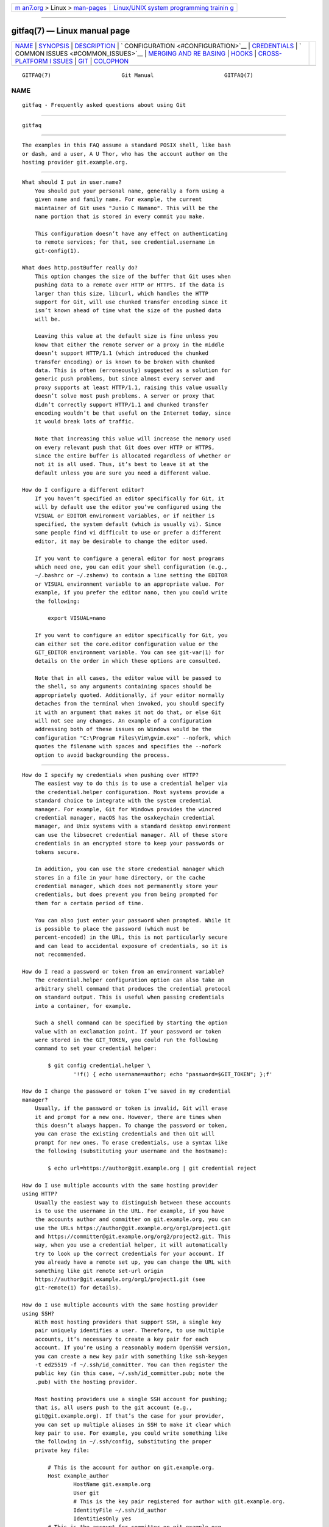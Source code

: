 .. container:: page-top

.. container:: nav-bar

   +----------------------------------+----------------------------------+
   | `m                               | `Linux/UNIX system programming   |
   | an7.org <../../../index.html>`__ | trainin                          |
   | > Linux >                        | g <http://man7.org/training/>`__ |
   | `man-pages <../index.html>`__    |                                  |
   +----------------------------------+----------------------------------+

--------------

gitfaq(7) — Linux manual page
=============================

+-----------------------------------+-----------------------------------+
| `NAME <#NAME>`__ \|               |                                   |
| `SYNOPSIS <#SYNOPSIS>`__ \|       |                                   |
| `DESCRIPTION <#DESCRIPTION>`__ \| |                                   |
| `                                 |                                   |
| CONFIGURATION <#CONFIGURATION>`__ |                                   |
| \| `CREDENTIALS <#CREDENTIALS>`__ |                                   |
| \|                                |                                   |
| `                                 |                                   |
| COMMON ISSUES <#COMMON_ISSUES>`__ |                                   |
| \|                                |                                   |
| `MERGING AND RE                   |                                   |
| BASING <#MERGING_AND_REBASING>`__ |                                   |
| \| `HOOKS <#HOOKS>`__ \|          |                                   |
| `CROSS-PLATFORM I                 |                                   |
| SSUES <#CROSS-PLATFORM_ISSUES>`__ |                                   |
| \| `GIT <#GIT>`__ \|              |                                   |
| `COLOPHON <#COLOPHON>`__          |                                   |
+-----------------------------------+-----------------------------------+
| .. container:: man-search-box     |                                   |
+-----------------------------------+-----------------------------------+

::

   GITFAQ(7)                      Git Manual                      GITFAQ(7)

NAME
-------------------------------------------------

::

          gitfaq - Frequently asked questions about using Git


---------------------------------------------------------

::

          gitfaq


---------------------------------------------------------------

::

          The examples in this FAQ assume a standard POSIX shell, like bash
          or dash, and a user, A U Thor, who has the account author on the
          hosting provider git.example.org.


-------------------------------------------------------------------

::

          What should I put in user.name?
              You should put your personal name, generally a form using a
              given name and family name. For example, the current
              maintainer of Git uses "Junio C Hamano". This will be the
              name portion that is stored in every commit you make.

              This configuration doesn’t have any effect on authenticating
              to remote services; for that, see credential.username in
              git-config(1).

          What does http.postBuffer really do?
              This option changes the size of the buffer that Git uses when
              pushing data to a remote over HTTP or HTTPS. If the data is
              larger than this size, libcurl, which handles the HTTP
              support for Git, will use chunked transfer encoding since it
              isn’t known ahead of time what the size of the pushed data
              will be.

              Leaving this value at the default size is fine unless you
              know that either the remote server or a proxy in the middle
              doesn’t support HTTP/1.1 (which introduced the chunked
              transfer encoding) or is known to be broken with chunked
              data. This is often (erroneously) suggested as a solution for
              generic push problems, but since almost every server and
              proxy supports at least HTTP/1.1, raising this value usually
              doesn’t solve most push problems. A server or proxy that
              didn’t correctly support HTTP/1.1 and chunked transfer
              encoding wouldn’t be that useful on the Internet today, since
              it would break lots of traffic.

              Note that increasing this value will increase the memory used
              on every relevant push that Git does over HTTP or HTTPS,
              since the entire buffer is allocated regardless of whether or
              not it is all used. Thus, it’s best to leave it at the
              default unless you are sure you need a different value.

          How do I configure a different editor?
              If you haven’t specified an editor specifically for Git, it
              will by default use the editor you’ve configured using the
              VISUAL or EDITOR environment variables, or if neither is
              specified, the system default (which is usually vi). Since
              some people find vi difficult to use or prefer a different
              editor, it may be desirable to change the editor used.

              If you want to configure a general editor for most programs
              which need one, you can edit your shell configuration (e.g.,
              ~/.bashrc or ~/.zshenv) to contain a line setting the EDITOR
              or VISUAL environment variable to an appropriate value. For
              example, if you prefer the editor nano, then you could write
              the following:

                  export VISUAL=nano

              If you want to configure an editor specifically for Git, you
              can either set the core.editor configuration value or the
              GIT_EDITOR environment variable. You can see git-var(1) for
              details on the order in which these options are consulted.

              Note that in all cases, the editor value will be passed to
              the shell, so any arguments containing spaces should be
              appropriately quoted. Additionally, if your editor normally
              detaches from the terminal when invoked, you should specify
              it with an argument that makes it not do that, or else Git
              will not see any changes. An example of a configuration
              addressing both of these issues on Windows would be the
              configuration "C:\Program Files\Vim\gvim.exe" --nofork, which
              quotes the filename with spaces and specifies the --nofork
              option to avoid backgrounding the process.


---------------------------------------------------------------

::

          How do I specify my credentials when pushing over HTTP?
              The easiest way to do this is to use a credential helper via
              the credential.helper configuration. Most systems provide a
              standard choice to integrate with the system credential
              manager. For example, Git for Windows provides the wincred
              credential manager, macOS has the osxkeychain credential
              manager, and Unix systems with a standard desktop environment
              can use the libsecret credential manager. All of these store
              credentials in an encrypted store to keep your passwords or
              tokens secure.

              In addition, you can use the store credential manager which
              stores in a file in your home directory, or the cache
              credential manager, which does not permanently store your
              credentials, but does prevent you from being prompted for
              them for a certain period of time.

              You can also just enter your password when prompted. While it
              is possible to place the password (which must be
              percent-encoded) in the URL, this is not particularly secure
              and can lead to accidental exposure of credentials, so it is
              not recommended.

          How do I read a password or token from an environment variable?
              The credential.helper configuration option can also take an
              arbitrary shell command that produces the credential protocol
              on standard output. This is useful when passing credentials
              into a container, for example.

              Such a shell command can be specified by starting the option
              value with an exclamation point. If your password or token
              were stored in the GIT_TOKEN, you could run the following
              command to set your credential helper:

                  $ git config credential.helper \
                          '!f() { echo username=author; echo "password=$GIT_TOKEN"; };f'

          How do I change the password or token I’ve saved in my credential
          manager?
              Usually, if the password or token is invalid, Git will erase
              it and prompt for a new one. However, there are times when
              this doesn’t always happen. To change the password or token,
              you can erase the existing credentials and then Git will
              prompt for new ones. To erase credentials, use a syntax like
              the following (substituting your username and the hostname):

                  $ echo url=https://author@git.example.org | git credential reject

          How do I use multiple accounts with the same hosting provider
          using HTTP?
              Usually the easiest way to distinguish between these accounts
              is to use the username in the URL. For example, if you have
              the accounts author and committer on git.example.org, you can
              use the URLs https://author@git.example.org/org1/project1.git
              and https://committer@git.example.org/org2/project2.git. This
              way, when you use a credential helper, it will automatically
              try to look up the correct credentials for your account. If
              you already have a remote set up, you can change the URL with
              something like git remote set-url origin
              https://author@git.example.org/org1/project1.git (see
              git-remote(1) for details).

          How do I use multiple accounts with the same hosting provider
          using SSH?
              With most hosting providers that support SSH, a single key
              pair uniquely identifies a user. Therefore, to use multiple
              accounts, it’s necessary to create a key pair for each
              account. If you’re using a reasonably modern OpenSSH version,
              you can create a new key pair with something like ssh-keygen
              -t ed25519 -f ~/.ssh/id_committer. You can then register the
              public key (in this case, ~/.ssh/id_committer.pub; note the
              .pub) with the hosting provider.

              Most hosting providers use a single SSH account for pushing;
              that is, all users push to the git account (e.g.,
              git@git.example.org). If that’s the case for your provider,
              you can set up multiple aliases in SSH to make it clear which
              key pair to use. For example, you could write something like
              the following in ~/.ssh/config, substituting the proper
              private key file:

                  # This is the account for author on git.example.org.
                  Host example_author
                          HostName git.example.org
                          User git
                          # This is the key pair registered for author with git.example.org.
                          IdentityFile ~/.ssh/id_author
                          IdentitiesOnly yes
                  # This is the account for committer on git.example.org.
                  Host example_committer
                          HostName git.example.org
                          User git
                          # This is the key pair registered for committer with git.example.org.
                          IdentityFile ~/.ssh/id_committer
                          IdentitiesOnly yes

              Then, you can adjust your push URL to use git@example_author
              or git@example_committer instead of git@example.org (e.g.,
              git remote set-url git@example_author:org1/project1.git).


-------------------------------------------------------------------

::

          I’ve made a mistake in the last commit. How do I change it?
              You can make the appropriate change to your working tree, run
              git add <file> or git rm <file>, as appropriate, to stage it,
              and then git commit --amend. Your change will be included in
              the commit, and you’ll be prompted to edit the commit message
              again; if you wish to use the original message verbatim, you
              can use the --no-edit option to git commit in addition, or
              just save and quit when your editor opens.

          I’ve made a change with a bug and it’s been included in the main
          branch. How should I undo it?
              The usual way to deal with this is to use git revert. This
              preserves the history that the original change was made and
              was a valuable contribution, but also introduces a new commit
              that undoes those changes because the original had a problem.
              The commit message of the revert indicates the commit which
              was reverted and is usually edited to include an explanation
              as to why the revert was made.

          How do I ignore changes to a tracked file?
              Git doesn’t provide a way to do this. The reason is that if
              Git needs to overwrite this file, such as during a checkout,
              it doesn’t know whether the changes to the file are precious
              and should be kept, or whether they are irrelevant and can
              safely be destroyed. Therefore, it has to take the safe route
              and always preserve them.

              It’s tempting to try to use certain features of git
              update-index, namely the assume-unchanged and skip-worktree
              bits, but these don’t work properly for this purpose and
              shouldn’t be used this way.

              If your goal is to modify a configuration file, it can often
              be helpful to have a file checked into the repository which
              is a template or set of defaults which can then be copied
              alongside and modified as appropriate. This second, modified
              file is usually ignored to prevent accidentally committing
              it.

          I asked Git to ignore various files, yet they are still tracked
              A gitignore file ensures that certain file(s) which are not
              tracked by Git remain untracked. However, sometimes
              particular file(s) may have been tracked before adding them
              into the .gitignore, hence they still remain tracked. To
              untrack and ignore files/patterns, use git rm --cached
              <file/pattern> and add a pattern to .gitignore that matches
              the <file>. See gitignore(5) for details.

          How do I know if I want to do a fetch or a pull?
              A fetch stores a copy of the latest changes from the remote
              repository, without modifying the working tree or current
              branch. You can then at your leisure inspect, merge, rebase
              on top of, or ignore the upstream changes. A pull consists of
              a fetch followed immediately by either a merge or rebase. See
              git-pull(1).


---------------------------------------------------------------------------------

::

          What kinds of problems can occur when merging long-lived branches
          with squash merges?
              In general, there are a variety of problems that can occur
              when using squash merges to merge two branches multiple
              times. These can include seeing extra commits in git log
              output, with a GUI, or when using the ...  notation to
              express a range, as well as the possibility of needing to
              re-resolve conflicts again and again.

              When Git does a normal merge between two branches, it
              considers exactly three points: the two branches and a third
              commit, called the merge base, which is usually the common
              ancestor of the commits. The result of the merge is the sum
              of the changes between the merge base and each head. When you
              merge two branches with a regular merge commit, this results
              in a new commit which will end up as a merge base when
              they’re merged again, because there is now a new common
              ancestor. Git doesn’t have to consider changes that occurred
              before the merge base, so you don’t have to re-resolve any
              conflicts you resolved before.

              When you perform a squash merge, a merge commit isn’t
              created; instead, the changes from one side are applied as a
              regular commit to the other side. This means that the merge
              base for these branches won’t have changed, and so when Git
              goes to perform its next merge, it considers all of the
              changes that it considered the last time plus the new
              changes. That means any conflicts may need to be re-resolved.
              Similarly, anything using the ...  notation in git diff, git
              log, or a GUI will result in showing all of the changes since
              the original merge base.

              As a consequence, if you want to merge two long-lived
              branches repeatedly, it’s best to always use a regular merge
              commit.

          If I make a change on two branches but revert it on one, why does
          the merge of those branches include the change?
              By default, when Git does a merge, it uses a strategy called
              the recursive strategy, which does a fancy three-way merge.
              In such a case, when Git performs the merge, it considers
              exactly three points: the two heads and a third point, called
              the merge base, which is usually the common ancestor of those
              commits. Git does not consider the history or the individual
              commits that have happened on those branches at all.

              As a result, if both sides have a change and one side has
              reverted that change, the result is to include the change.
              This is because the code has changed on one side and there is
              no net change on the other, and in this scenario, Git adopts
              the change.

              If this is a problem for you, you can do a rebase instead,
              rebasing the branch with the revert onto the other branch. A
              rebase in this scenario will revert the change, because a
              rebase applies each individual commit, including the revert.
              Note that rebases rewrite history, so you should avoid
              rebasing published branches unless you’re sure you’re
              comfortable with that. See the NOTES section in git-rebase(1)
              for more details.


---------------------------------------------------

::

          How do I use hooks to prevent users from making certain changes?
              The only safe place to make these changes is on the remote
              repository (i.e., the Git server), usually in the pre-receive
              hook or in a continuous integration (CI) system. These are
              the locations in which policy can be enforced effectively.

              It’s common to try to use pre-commit hooks (or, for commit
              messages, commit-msg hooks) to check these things, which is
              great if you’re working as a solo developer and want the
              tooling to help you. However, using hooks on a developer
              machine is not effective as a policy control because a user
              can bypass these hooks with --no-verify without being noticed
              (among various other ways). Git assumes that the user is in
              control of their local repositories and doesn’t try to
              prevent this or tattle on the user.

              In addition, some advanced users find pre-commit hooks to be
              an impediment to workflows that use temporary commits to
              stage work in progress or that create fixup commits, so it’s
              better to push these kinds of checks to the server anyway.


-----------------------------------------------------------------------------------

::

          I’m on Windows and my text files are detected as binary.
              Git works best when you store text files as UTF-8. Many
              programs on Windows support UTF-8, but some do not and only
              use the little-endian UTF-16 format, which Git detects as
              binary. If you can’t use UTF-8 with your programs, you can
              specify a working tree encoding that indicates which encoding
              your files should be checked out with, while still storing
              these files as UTF-8 in the repository. This allows tools
              like git-diff(1) to work as expected, while still allowing
              your tools to work.

              To do so, you can specify a gitattributes(5) pattern with the
              working-tree-encoding attribute. For example, the following
              pattern sets all C files to use UTF-16LE-BOM, which is a
              common encoding on Windows:

                  *.c     working-tree-encoding=UTF-16LE-BOM

              You will need to run git add --renormalize to have this take
              effect. Note that if you are making these changes on a
              project that is used across platforms, you’ll probably want
              to make it in a per-user configuration file or in the one in
              $GIT_DIR/info/attributes, since making it in a .gitattributes
              file in the repository will apply to all users of the
              repository.

              See the following entry for information about normalizing
              line endings as well, and see gitattributes(5) for more
              information about attribute files.

          I’m on Windows and git diff shows my files as having a ^M at the
          end.
              By default, Git expects files to be stored with Unix line
              endings. As such, the carriage return (^M) that is part of a
              Windows line ending is shown because it is considered to be
              trailing whitespace. Git defaults to showing trailing
              whitespace only on new lines, not existing ones.

              You can store the files in the repository with Unix line
              endings and convert them automatically to your platform’s
              line endings. To do that, set the configuration option
              core.eol to native and see the following entry for
              information about how to configure files as text or binary.

              You can also control this behavior with the core.whitespace
              setting if you don’t wish to remove the carriage returns from
              your line endings.

          Why do I have a file that’s always modified?
              Internally, Git always stores file names as sequences of
              bytes and doesn’t perform any encoding or case folding.
              However, Windows and macOS by default both perform case
              folding on file names. As a result, it’s possible to end up
              with multiple files or directories whose names differ only in
              case. Git can handle this just fine, but the file system can
              store only one of these files, so when Git reads the other
              file to see its contents, it looks modified.

              It’s best to remove one of the files such that you only have
              one file. You can do this with commands like the following
              (assuming two files AFile.txt and afile.txt) on an otherwise
              clean working tree:

                  $ git rm --cached AFile.txt
                  $ git commit -m 'Remove files conflicting in case'
                  $ git checkout .

              This avoids touching the disk, but removes the additional
              file. Your project may prefer to adopt a naming convention,
              such as all-lowercase names, to avoid this problem from
              occurring again; such a convention can be checked using a
              pre-receive hook or as part of a continuous integration (CI)
              system.

              It is also possible for perpetually modified files to occur
              on any platform if a smudge or clean filter is in use on your
              system but a file was previously committed without running
              the smudge or clean filter. To fix this, run the following on
              an otherwise clean working tree:

                  $ git add --renormalize .

          What’s the recommended way to store files in Git?
              While Git can store and handle any file of any type, there
              are some settings that work better than others. In general,
              we recommend that text files be stored in UTF-8 without a
              byte-order mark (BOM) with LF (Unix-style) endings. We also
              recommend the use of UTF-8 (again, without BOM) in commit
              messages. These are the settings that work best across
              platforms and with tools such as git diff and git merge.

              Additionally, if you have a choice between storage formats
              that are text based or non-text based, we recommend storing
              files in the text format and, if necessary, transforming them
              into the other format. For example, a text-based SQL dump
              with one record per line will work much better for diffing
              and merging than an actual database file. Similarly,
              text-based formats such as Markdown and AsciiDoc will work
              better than binary formats such as Microsoft Word and PDF.

              Similarly, storing binary dependencies (e.g., shared
              libraries or JAR files) or build products in the repository
              is generally not recommended. Dependencies and build products
              are best stored on an artifact or package server with only
              references, URLs, and hashes stored in the repository.

              We also recommend setting a gitattributes(5) file to
              explicitly mark which files are text and which are binary. If
              you want Git to guess, you can set the attribute text=auto.
              For example, the following might be appropriate in some
              projects:

                  # By default, guess.
                  *       text=auto
                  # Mark all C files as text.
                  *.c     text
                  # Mark all JPEG files as binary.
                  *.jpg   binary

              These settings help tools pick the right format for output
              such as patches and result in files being checked out in the
              appropriate line ending for the platform.


-----------------------------------------------

::

          Part of the git(1) suite

COLOPHON
---------------------------------------------------------

::

          This page is part of the git (Git distributed version control
          system) project.  Information about the project can be found at
          ⟨http://git-scm.com/⟩.  If you have a bug report for this manual
          page, see ⟨http://git-scm.com/community⟩.  This page was obtained
          from the project's upstream Git repository
          ⟨https://github.com/git/git.git⟩ on 2021-08-27.  (At that time,
          the date of the most recent commit that was found in the
          repository was 2021-08-24.)  If you discover any rendering
          problems in this HTML version of the page, or you believe there
          is a better or more up-to-date source for the page, or you have
          corrections or improvements to the information in this COLOPHON
          (which is not part of the original manual page), send a mail to
          man-pages@man7.org

   Git 2.33.0.69.gc420321         08/27/2021                      GITFAQ(7)

--------------

Pages that refer to this page: `git(1) <../man1/git.1.html>`__

--------------

--------------

.. container:: footer

   +-----------------------+-----------------------+-----------------------+
   | HTML rendering        |                       | |Cover of TLPI|       |
   | created 2021-08-27 by |                       |                       |
   | `Michael              |                       |                       |
   | Ker                   |                       |                       |
   | risk <https://man7.or |                       |                       |
   | g/mtk/index.html>`__, |                       |                       |
   | author of `The Linux  |                       |                       |
   | Programming           |                       |                       |
   | Interface <https:     |                       |                       |
   | //man7.org/tlpi/>`__, |                       |                       |
   | maintainer of the     |                       |                       |
   | `Linux man-pages      |                       |                       |
   | project <             |                       |                       |
   | https://www.kernel.or |                       |                       |
   | g/doc/man-pages/>`__. |                       |                       |
   |                       |                       |                       |
   | For details of        |                       |                       |
   | in-depth **Linux/UNIX |                       |                       |
   | system programming    |                       |                       |
   | training courses**    |                       |                       |
   | that I teach, look    |                       |                       |
   | `here <https://ma     |                       |                       |
   | n7.org/training/>`__. |                       |                       |
   |                       |                       |                       |
   | Hosting by `jambit    |                       |                       |
   | GmbH                  |                       |                       |
   | <https://www.jambit.c |                       |                       |
   | om/index_en.html>`__. |                       |                       |
   +-----------------------+-----------------------+-----------------------+

--------------

.. container:: statcounter

   |Web Analytics Made Easy - StatCounter|

.. |Cover of TLPI| image:: https://man7.org/tlpi/cover/TLPI-front-cover-vsmall.png
   :target: https://man7.org/tlpi/
.. |Web Analytics Made Easy - StatCounter| image:: https://c.statcounter.com/7422636/0/9b6714ff/1/
   :class: statcounter
   :target: https://statcounter.com/
